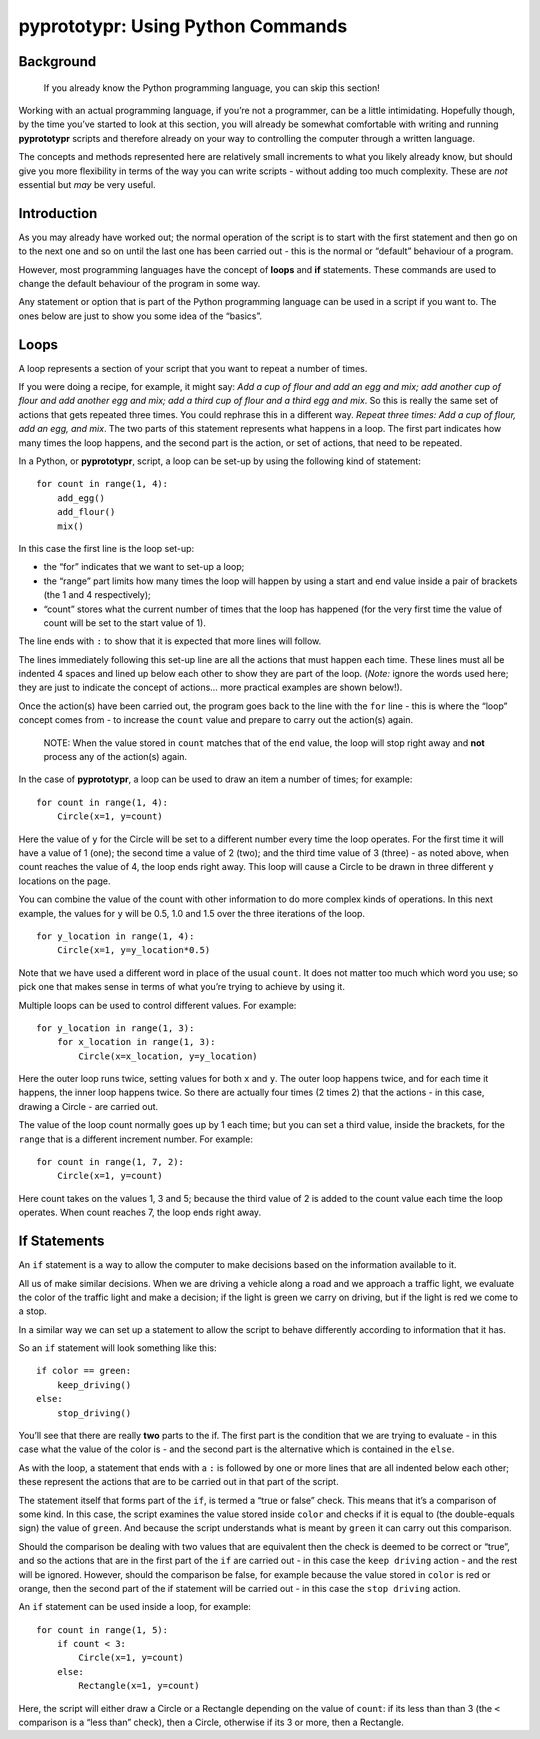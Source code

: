 pyprototypr: Using Python Commands
==================================

Background
----------

   If you already know the Python programming language, you can skip
   this section!

Working with an actual programming language, if you’re not a programmer,
can be a little intimidating. Hopefully though, by the time you’ve
started to look at this section, you will already be somewhat
comfortable with writing and running **pyprototypr** scripts and
therefore already on your way to controlling the computer through a
written language.

The concepts and methods represented here are relatively small
increments to what you likely already know, but should give you more
flexibility in terms of the way you can write scripts - without adding
too much complexity. These are *not* essential but *may* be very useful.

Introduction
------------

As you may already have worked out; the normal operation of the script
is to start with the first statement and then go on to the next one and
so on until the last one has been carried out - this is the normal or
“default” behaviour of a program.

However, most programming languages have the concept of **loops** and
**if** statements. These commands are used to change the default
behaviour of the program in some way.

Any statement or option that is part of the Python programming language
can be used in a script if you want to. The ones below are just to show
you some idea of the “basics”.

Loops
-----

A loop represents a section of your script that you want to repeat a
number of times.

If you were doing a recipe, for example, it might say: *Add a cup of
flour and add an egg and mix; add another cup of flour and add another
egg and mix; add a third cup of flour and a third egg and mix*. So this
is really the same set of actions that gets repeated three times. You
could rephrase this in a different way. *Repeat three times: Add a cup
of flour, add an egg, and mix*. The two parts of this statement
represents what happens in a loop. The first part indicates how many
times the loop happens, and the second part is the action, or set of
actions, that need to be repeated.

In a Python, or **pyprototypr**, script, a loop can be set-up by using
the following kind of statement:

::

   for count in range(1, 4):
       add_egg()
       add_flour()
       mix()

In this case the first line is the loop set-up:

-  the “for” indicates that we want to set-up a loop;
-  the “range” part limits how many times the loop will happen by using
   a start and end value inside a pair of brackets (the 1 and 4
   respectively);
-  “count” stores what the current number of times that the loop has
   happened (for the very first time the value of count will be set to
   the start value of 1).

The line ends with ``:`` to show that it is expected that more lines
will follow.

The lines immediately following this set-up line are all the actions
that must happen each time. These lines must all be indented 4 spaces
and lined up below each other to show they are part of the loop.
(*Note:* ignore the words used here; they are just to indicate the
concept of actions… more practical examples are shown below!).

Once the action(s) have been carried out, the program goes back to the
line with the ``for`` line - this is where the “loop” concept comes from
- to increase the ``count`` value and prepare to carry out the action(s)
again.

   NOTE: When the value stored in ``count`` matches that of the ``end``
   value, the loop will stop right away and **not** process any of the
   action(s) again.

In the case of **pyprototypr**, a loop can be used to draw an item a
number of times; for example:

::

   for count in range(1, 4):
       Circle(x=1, y=count)

Here the value of ``y`` for the Circle will be set to a different number
every time the loop operates. For the first time it will have a value of
1 (one); the second time a value of 2 (two); and the third time value of
3 (three) - as noted above, when count reaches the value of 4, the loop
ends right away. This loop will cause a Circle to be drawn in three
different ``y`` locations on the page.

You can combine the value of the count with other information to do more
complex kinds of operations. In this next example, the values for ``y``
will be 0.5, 1.0 and 1.5 over the three iterations of the loop.

::

   for y_location in range(1, 4):
       Circle(x=1, y=y_location*0.5)

Note that we have used a different word in place of the usual ``count``.
It does not matter too much which word you use; so pick one that makes
sense in terms of what you’re trying to achieve by using it.

Multiple loops can be used to control different values. For example:

::

   for y_location in range(1, 3):
       for x_location in range(1, 3):
           Circle(x=x_location, y=y_location)

Here the outer loop runs twice, setting values for both ``x`` and ``y``.
The outer loop happens twice, and for each time it happens, the inner
loop happens twice. So there are actually four times (2 times 2) that
the actions - in this case, drawing a Circle - are carried out.

The value of the loop count normally goes up by 1 each time; but you can
set a third value, inside the brackets, for the ``range`` that is a
different increment number. For example:

::

   for count in range(1, 7, 2):
       Circle(x=1, y=count)

Here count takes on the values 1, 3 and 5; because the third value of 2
is added to the count value each time the loop operates. When count
reaches 7, the loop ends right away.

If Statements
-------------

An ``if`` statement is a way to allow the computer to make decisions
based on the information available to it.

All us of make similar decisions. When we are driving a vehicle along a
road and we approach a traffic light, we evaluate the color of the
traffic light and make a decision; if the light is green we carry on
driving, but if the light is red we come to a stop.

In a similar way we can set up a statement to allow the script to behave
differently according to information that it has.

So an ``if`` statement will look something like this:

::

   if color == green:
       keep_driving()
   else:
       stop_driving()

You’ll see that there are really **two** parts to the if. The first part
is the condition that we are trying to evaluate - in this case what the
value of the color is - and the second part is the alternative which is
contained in the ``else``.

As with the loop, a statement that ends with a ``:`` is followed by one
or more lines that are all indented below each other; these represent
the actions that are to be carried out in that part of the script.

The statement itself that forms part of the ``if``, is termed a “true or
false” check. This means that it’s a comparison of some kind. In this
case, the script examines the value stored inside ``color`` and checks
if it is equal to (the double-equals sign) the value of ``green``. And
because the script understands what is meant by ``green`` it can carry
out this comparison.

Should the comparison be dealing with two values that are equivalent
then the check is deemed to be correct or “true”, and so the actions
that are in the first part of the ``if`` are carried out - in this case
the ``keep driving`` action - and the rest will be ignored. However,
should the comparison be false, for example because the value stored in
``color`` is red or orange, then the second part of the if statement
will be carried out - in this case the ``stop driving`` action.

An ``if`` statement can be used inside a loop, for example:

::

   for count in range(1, 5):
       if count < 3:
           Circle(x=1, y=count)
       else:
           Rectangle(x=1, y=count)

Here, the script will either draw a Circle or a Rectangle depending on
the value of ``count``: if its less than than 3 (the ``<`` comparison is
a “less than” check), then a Circle, otherwise if its 3 or more, then a
Rectangle.
